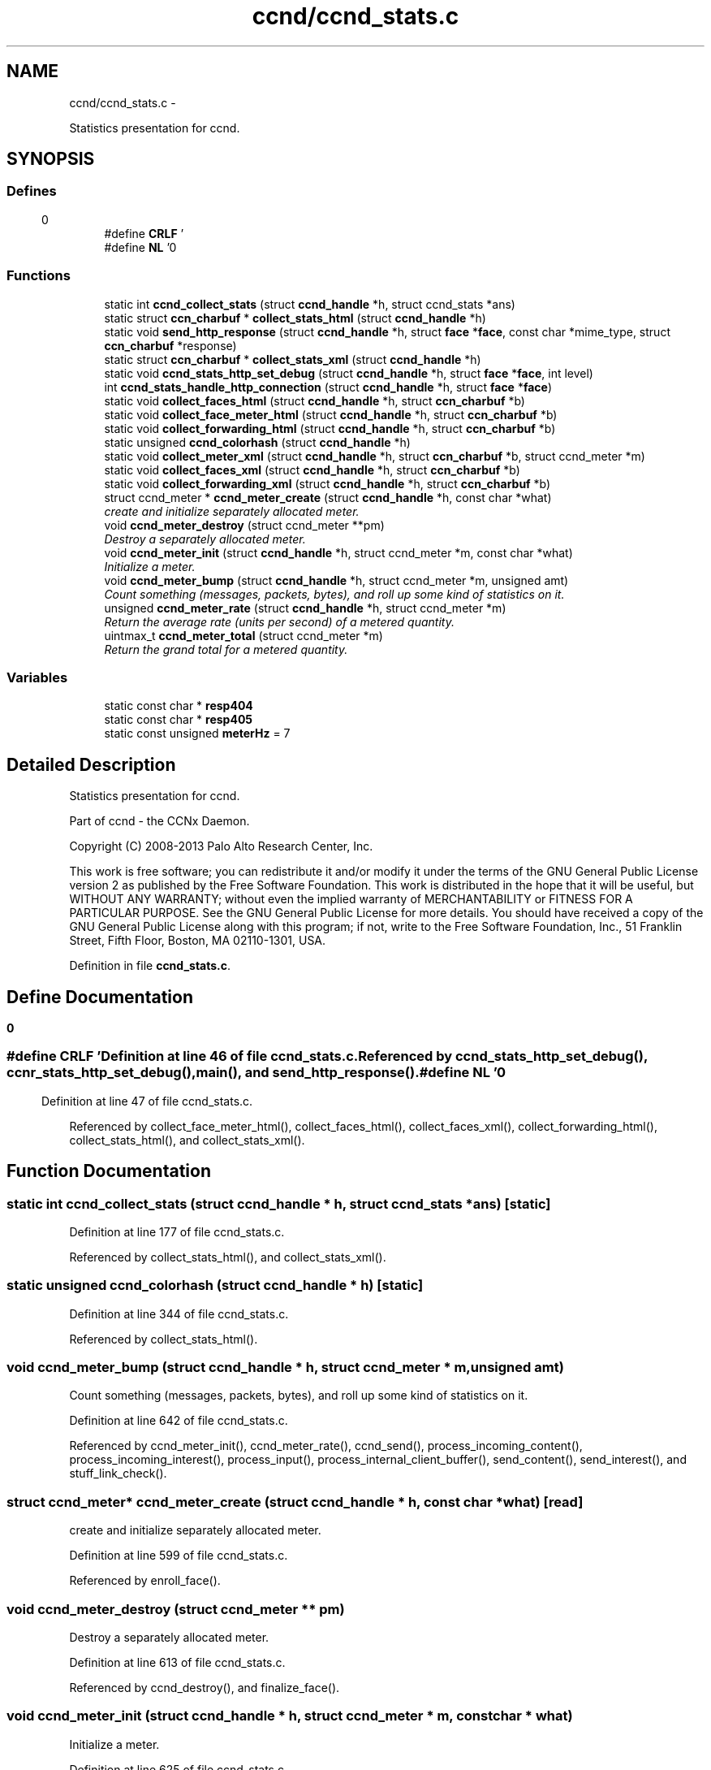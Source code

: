 .TH "ccnd/ccnd_stats.c" 3 "19 May 2013" "Version 0.7.2" "Content-Centric Networking in C" \" -*- nroff -*-
.ad l
.nh
.SH NAME
ccnd/ccnd_stats.c \- 
.PP
Statistics presentation for ccnd.  

.SH SYNOPSIS
.br
.PP
.SS "Defines"

.in +1c
.ti -1c
.RI "#define \fBCRLF\fP   '\\r\\n'"
.br
.ti -1c
.RI "#define \fBNL\fP   '\\n'"
.br
.in -1c
.SS "Functions"

.in +1c
.ti -1c
.RI "static int \fBccnd_collect_stats\fP (struct \fBccnd_handle\fP *h, struct ccnd_stats *ans)"
.br
.ti -1c
.RI "static struct \fBccn_charbuf\fP * \fBcollect_stats_html\fP (struct \fBccnd_handle\fP *h)"
.br
.ti -1c
.RI "static void \fBsend_http_response\fP (struct \fBccnd_handle\fP *h, struct \fBface\fP *\fBface\fP, const char *mime_type, struct \fBccn_charbuf\fP *response)"
.br
.ti -1c
.RI "static struct \fBccn_charbuf\fP * \fBcollect_stats_xml\fP (struct \fBccnd_handle\fP *h)"
.br
.ti -1c
.RI "static void \fBccnd_stats_http_set_debug\fP (struct \fBccnd_handle\fP *h, struct \fBface\fP *\fBface\fP, int level)"
.br
.ti -1c
.RI "int \fBccnd_stats_handle_http_connection\fP (struct \fBccnd_handle\fP *h, struct \fBface\fP *\fBface\fP)"
.br
.ti -1c
.RI "static void \fBcollect_faces_html\fP (struct \fBccnd_handle\fP *h, struct \fBccn_charbuf\fP *b)"
.br
.ti -1c
.RI "static void \fBcollect_face_meter_html\fP (struct \fBccnd_handle\fP *h, struct \fBccn_charbuf\fP *b)"
.br
.ti -1c
.RI "static void \fBcollect_forwarding_html\fP (struct \fBccnd_handle\fP *h, struct \fBccn_charbuf\fP *b)"
.br
.ti -1c
.RI "static unsigned \fBccnd_colorhash\fP (struct \fBccnd_handle\fP *h)"
.br
.ti -1c
.RI "static void \fBcollect_meter_xml\fP (struct \fBccnd_handle\fP *h, struct \fBccn_charbuf\fP *b, struct ccnd_meter *m)"
.br
.ti -1c
.RI "static void \fBcollect_faces_xml\fP (struct \fBccnd_handle\fP *h, struct \fBccn_charbuf\fP *b)"
.br
.ti -1c
.RI "static void \fBcollect_forwarding_xml\fP (struct \fBccnd_handle\fP *h, struct \fBccn_charbuf\fP *b)"
.br
.ti -1c
.RI "struct ccnd_meter * \fBccnd_meter_create\fP (struct \fBccnd_handle\fP *h, const char *what)"
.br
.RI "\fIcreate and initialize separately allocated meter. \fP"
.ti -1c
.RI "void \fBccnd_meter_destroy\fP (struct ccnd_meter **pm)"
.br
.RI "\fIDestroy a separately allocated meter. \fP"
.ti -1c
.RI "void \fBccnd_meter_init\fP (struct \fBccnd_handle\fP *h, struct ccnd_meter *m, const char *what)"
.br
.RI "\fIInitialize a meter. \fP"
.ti -1c
.RI "void \fBccnd_meter_bump\fP (struct \fBccnd_handle\fP *h, struct ccnd_meter *m, unsigned amt)"
.br
.RI "\fICount something (messages, packets, bytes), and roll up some kind of statistics on it. \fP"
.ti -1c
.RI "unsigned \fBccnd_meter_rate\fP (struct \fBccnd_handle\fP *h, struct ccnd_meter *m)"
.br
.RI "\fIReturn the average rate (units per second) of a metered quantity. \fP"
.ti -1c
.RI "uintmax_t \fBccnd_meter_total\fP (struct ccnd_meter *m)"
.br
.RI "\fIReturn the grand total for a metered quantity. \fP"
.in -1c
.SS "Variables"

.in +1c
.ti -1c
.RI "static const char * \fBresp404\fP"
.br
.ti -1c
.RI "static const char * \fBresp405\fP"
.br
.ti -1c
.RI "static const unsigned \fBmeterHz\fP = 7"
.br
.in -1c
.SH "Detailed Description"
.PP 
Statistics presentation for ccnd. 

Part of ccnd - the CCNx Daemon.
.PP
Copyright (C) 2008-2013 Palo Alto Research Center, Inc.
.PP
This work is free software; you can redistribute it and/or modify it under the terms of the GNU General Public License version 2 as published by the Free Software Foundation. This work is distributed in the hope that it will be useful, but WITHOUT ANY WARRANTY; without even the implied warranty of MERCHANTABILITY or FITNESS FOR A PARTICULAR PURPOSE. See the GNU General Public License for more details. You should have received a copy of the GNU General Public License along with this program; if not, write to the Free Software Foundation, Inc., 51 Franklin Street, Fifth Floor, Boston, MA 02110-1301, USA. 
.PP
Definition in file \fBccnd_stats.c\fP.
.SH "Define Documentation"
.PP 
.SS "#define CRLF   '\\r\\n'"
.PP
Definition at line 46 of file ccnd_stats.c.
.PP
Referenced by ccnd_stats_http_set_debug(), ccnr_stats_http_set_debug(), main(), and send_http_response().
.SS "#define NL   '\\n'"
.PP
Definition at line 47 of file ccnd_stats.c.
.PP
Referenced by collect_face_meter_html(), collect_faces_html(), collect_faces_xml(), collect_forwarding_html(), collect_stats_html(), and collect_stats_xml().
.SH "Function Documentation"
.PP 
.SS "static int ccnd_collect_stats (struct \fBccnd_handle\fP * h, struct ccnd_stats * ans)\fC [static]\fP"
.PP
Definition at line 177 of file ccnd_stats.c.
.PP
Referenced by collect_stats_html(), and collect_stats_xml().
.SS "static unsigned ccnd_colorhash (struct \fBccnd_handle\fP * h)\fC [static]\fP"
.PP
Definition at line 344 of file ccnd_stats.c.
.PP
Referenced by collect_stats_html().
.SS "void ccnd_meter_bump (struct \fBccnd_handle\fP * h, struct ccnd_meter * m, unsigned amt)"
.PP
Count something (messages, packets, bytes), and roll up some kind of statistics on it. 
.PP
Definition at line 642 of file ccnd_stats.c.
.PP
Referenced by ccnd_meter_init(), ccnd_meter_rate(), ccnd_send(), process_incoming_content(), process_incoming_interest(), process_input(), process_internal_client_buffer(), send_content(), send_interest(), and stuff_link_check().
.SS "struct ccnd_meter* ccnd_meter_create (struct \fBccnd_handle\fP * h, const char * what)\fC [read]\fP"
.PP
create and initialize separately allocated meter. 
.PP
Definition at line 599 of file ccnd_stats.c.
.PP
Referenced by enroll_face().
.SS "void ccnd_meter_destroy (struct ccnd_meter ** pm)"
.PP
Destroy a separately allocated meter. 
.PP
Definition at line 613 of file ccnd_stats.c.
.PP
Referenced by ccnd_destroy(), and finalize_face().
.SS "void ccnd_meter_init (struct \fBccnd_handle\fP * h, struct ccnd_meter * m, const char * what)"
.PP
Initialize a meter. 
.PP
Definition at line 625 of file ccnd_stats.c.
.PP
Referenced by ccnd_meter_create().
.SS "unsigned ccnd_meter_rate (struct \fBccnd_handle\fP * h, struct ccnd_meter * m)"
.PP
Return the average rate (units per second) of a metered quantity. m may be NULL. 
.PP
Definition at line 669 of file ccnd_stats.c.
.PP
Referenced by collect_face_meter_html(), and collect_meter_xml().
.SS "uintmax_t ccnd_meter_total (struct ccnd_meter * m)"
.PP
Return the grand total for a metered quantity. m may be NULL. 
.PP
Definition at line 686 of file ccnd_stats.c.
.PP
Referenced by collect_meter_xml().
.SS "int ccnd_stats_handle_http_connection (struct \fBccnd_handle\fP * h, struct \fBface\fP * face)"
.PP
Definition at line 95 of file ccnd_stats.c.
.PP
Referenced by process_input().
.SS "static void ccnd_stats_http_set_debug (struct \fBccnd_handle\fP * h, struct \fBface\fP * face, int level)\fC [static]\fP"
.PP
Definition at line 82 of file ccnd_stats.c.
.PP
Referenced by ccnd_stats_handle_http_connection().
.SS "static void collect_face_meter_html (struct \fBccnd_handle\fP * h, struct \fBccn_charbuf\fP * b)\fC [static]\fP"
.PP
Definition at line 266 of file ccnd_stats.c.
.PP
Referenced by collect_stats_html().
.SS "static void collect_faces_html (struct \fBccnd_handle\fP * h, struct \fBccn_charbuf\fP * b)\fC [static]\fP"
.PP
Definition at line 215 of file ccnd_stats.c.
.PP
Referenced by collect_stats_html().
.SS "static void collect_faces_xml (struct \fBccnd_handle\fP * h, struct \fBccn_charbuf\fP * b)\fC [static]\fP"
.PP
Definition at line 448 of file ccnd_stats.c.
.PP
Referenced by collect_stats_xml().
.SS "static void collect_forwarding_html (struct \fBccnd_handle\fP * h, struct \fBccn_charbuf\fP * b)\fC [static]\fP"
.PP
Definition at line 299 of file ccnd_stats.c.
.PP
Referenced by collect_stats_html().
.SS "static void collect_forwarding_xml (struct \fBccnd_handle\fP * h, struct \fBccn_charbuf\fP * b)\fC [static]\fP"
.PP
Definition at line 492 of file ccnd_stats.c.
.PP
Referenced by collect_stats_xml().
.SS "static void collect_meter_xml (struct \fBccnd_handle\fP * h, struct \fBccn_charbuf\fP * b, struct ccnd_meter * m)\fC [static]\fP"
.PP
Definition at line 434 of file ccnd_stats.c.
.PP
Referenced by collect_faces_xml().
.SS "static struct \fBccn_charbuf\fP * collect_stats_html (struct \fBccnd_handle\fP * h)\fC [static, read]\fP"
.PP
Definition at line 354 of file ccnd_stats.c.
.PP
Referenced by ccnd_stats_handle_http_connection().
.SS "static struct \fBccn_charbuf\fP * collect_stats_xml (struct \fBccnd_handle\fP * h)\fC [static, read]\fP"
.PP
Definition at line 537 of file ccnd_stats.c.
.PP
Referenced by ccnd_stats_handle_http_connection().
.SS "static void send_http_response (struct \fBccnd_handle\fP * h, struct \fBface\fP * face, const char * mime_type, struct \fBccn_charbuf\fP * response)\fC [static]\fP"
.PP
Definition at line 154 of file ccnd_stats.c.
.PP
Referenced by ccnd_stats_handle_http_connection(), and ccnd_stats_http_set_debug().
.SH "Variable Documentation"
.PP 
.SS "const unsigned \fBmeterHz\fP = 7\fC [static]\fP"
.PP
Definition at line 635 of file ccnd_stats.c.
.PP
Referenced by ccnd_meter_bump(), and ccnd_meter_rate().
.SS "const char* \fBresp404\fP\fC [static]\fP"\fBInitial value:\fP
.PP
.nf

    'HTTP/1.1 404 Not Found' CRLF
    'Connection: close' CRLF CRLF
.fi
.PP
Definition at line 73 of file ccnd_stats.c.
.PP
Referenced by ccnd_stats_handle_http_connection().
.SS "const char* \fBresp405\fP\fC [static]\fP"\fBInitial value:\fP
.PP
.nf

    'HTTP/1.1 405 Method Not Allowed' CRLF
    'Connection: close' CRLF CRLF
.fi
.PP
Definition at line 77 of file ccnd_stats.c.
.PP
Referenced by ccnd_stats_handle_http_connection().
.SH "Author"
.PP 
Generated automatically by Doxygen for Content-Centric Networking in C from the source code.
